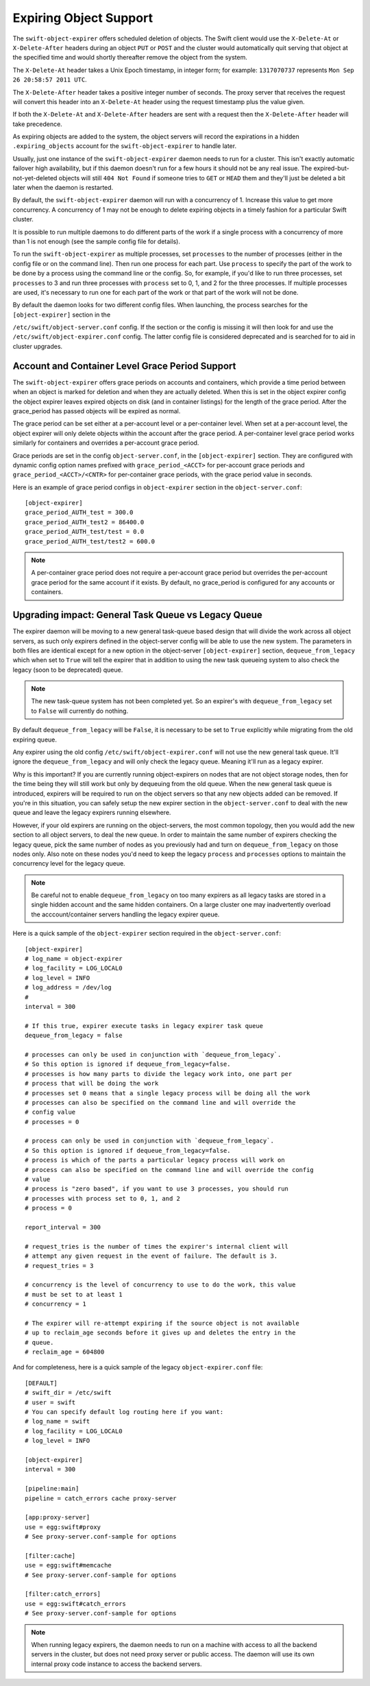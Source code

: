 =======================
Expiring Object Support
=======================

The ``swift-object-expirer`` offers scheduled deletion of objects. The Swift
client would use the ``X-Delete-At`` or ``X-Delete-After`` headers during an
object ``PUT`` or ``POST`` and the cluster would automatically quit serving
that object at the specified time and would shortly thereafter remove the
object from the system.

The ``X-Delete-At`` header takes a Unix Epoch timestamp, in integer form; for
example: ``1317070737`` represents ``Mon Sep 26 20:58:57 2011 UTC``.

The ``X-Delete-After`` header takes a positive integer number of seconds. The
proxy server that receives the request will convert this header into an
``X-Delete-At`` header using the request timestamp plus the value given.

If both the ``X-Delete-At`` and ``X-Delete-After`` headers are sent with a
request then the ``X-Delete-After`` header will take precedence.

As expiring objects are added to the system, the object servers will record the
expirations in a hidden ``.expiring_objects`` account for the
``swift-object-expirer`` to handle later.

Usually, just one instance of the ``swift-object-expirer`` daemon needs to run
for a cluster. This isn't exactly automatic failover high availability, but if
this daemon doesn't run for a few hours it should not be any real issue. The
expired-but-not-yet-deleted objects will still ``404 Not Found`` if someone
tries to ``GET`` or ``HEAD`` them and they'll just be deleted a bit later when
the daemon is restarted.

By default, the ``swift-object-expirer`` daemon will run with a concurrency of
1.  Increase this value to get more concurrency.  A concurrency of 1 may not be
enough to delete expiring objects in a timely fashion for a particular Swift
cluster.

It is possible to run multiple daemons to do different parts of the work if a
single process with a concurrency of more than 1 is not enough (see the sample
config file for details).

To run the ``swift-object-expirer`` as multiple processes, set ``processes`` to
the number of processes (either in the config file or on the command line).
Then run one process for each part.  Use ``process`` to specify the part of the
work to be done by a process using the command line or the config.  So, for
example, if you'd like to run three processes, set ``processes`` to 3 and run
three processes with ``process`` set to 0, 1, and 2 for the three processes.
If multiple processes are used, it's necessary to run one for each part of the
work or that part of the work will not be done.

By default the daemon looks for two different config files. When launching,
the process searches for the ``[object-expirer]`` section in the

``/etc/swift/object-server.conf`` config. If the section or the config is missing
it will then look for and use the ``/etc/swift/object-expirer.conf`` config.
The latter config file is considered deprecated and is searched for to aid
in cluster upgrades.

Account and Container Level Grace Period Support
------------------------------------------------

The ``swift-object-expirer`` offers grace periods on accounts and containers,
which provide a time period between when an object is marked for deletion and
when they are actually deleted. When this is set in the object expirer config
the object expirer leaves expired objects on disk (and in container listings)
for the length of the grace period. After the grace_period has passed objects
will be expired as normal.

The grace period can be set either at a per-account level or a per-container
level. When set at a per-account level, the object expirer will only delete
objects within the account after the grace period. A per-container level grace
period works similarly for containers and overrides a per-account grace period.

Grace periods are set in the config ``object-server.conf``, in the
``[object-expirer]`` section. They are configured with dynamic config option
names prefixed with ``grace_period_<ACCT>`` for per-account grace periods and
``grace_period_<ACCT>/<CNTR>`` for per-container grace periods, with the grace
period value in seconds.

Here is an example of grace period configs in ``object-expirer``
section in the ``object-server.conf``::

    [object-expirer]
    grace_period_AUTH_test = 300.0
    grace_period_AUTH_test2 = 86400.0
    grace_period_AUTH_test/test = 0.0
    grace_period_AUTH_test/test2 = 600.0

.. note::
    A per-container grace period does not require a per-account grace period
    but overrides the per-account grace period for the same account if it
    exists. By default, no grace_period is configured for any accounts or
    containers.

Upgrading impact: General Task Queue vs Legacy Queue
----------------------------------------------------

The expirer daemon will be moving to a new general task-queue based design that
will divide the work across all object servers, as such only expirers defined
in the object-server config will be able to use the new system.
The parameters in both files are identical except for a new option in the
object-server ``[object-expirer]`` section, ``dequeue_from_legacy``
which when set to ``True`` will tell the expirer that in addition to using
the new task queueing system to also check the legacy (soon to be deprecated)
queue.

.. note::
    The new task-queue system has not been completed yet. So an expirer's with
    ``dequeue_from_legacy`` set to ``False`` will currently do nothing.

By default ``dequeue_from_legacy`` will be ``False``, it is necessary to
be set to ``True`` explicitly while migrating from the old expiring queue.

Any expirer using the old config ``/etc/swift/object-expirer.conf`` will not
use the new general task queue. It'll ignore the ``dequeue_from_legacy``
and will only check the legacy queue. Meaning it'll run as a legacy expirer.

Why is this important? If you are currently running object-expirers on nodes
that are not object storage nodes, then for the time being they will still
work but only by dequeuing from the old queue.
When the new general task queue is introduced, expirers will be required to
run on the object servers so that any new objects added can be removed.
If you're in this situation, you can safely setup the new expirer
section in the ``object-server.conf`` to deal with the new queue and leave the
legacy expirers running elsewhere.

However, if your old expirers are running on the object-servers, the most
common topology, then you would add the new section to all object servers, to
deal the new queue. In order to maintain the same number of expirers checking
the legacy queue, pick the same number of nodes as you previously had and turn
on ``dequeue_from_legacy`` on those nodes only. Also note on these nodes
you'd need to keep the legacy ``process`` and ``processes`` options to maintain
the concurrency level for the legacy queue.

.. note::
    Be careful not to enable ``dequeue_from_legacy`` on too many expirers as
    all legacy tasks are stored in a single hidden account and the same hidden
    containers. On a large cluster one may inadvertently overload the
    acccount/container servers handling the legacy expirer queue.

Here is a quick sample of the ``object-expirer`` section required in the
``object-server.conf``::

    [object-expirer]
    # log_name = object-expirer
    # log_facility = LOG_LOCAL0
    # log_level = INFO
    # log_address = /dev/log
    #
    interval = 300

    # If this true, expirer execute tasks in legacy expirer task queue
    dequeue_from_legacy = false

    # processes can only be used in conjunction with `dequeue_from_legacy`.
    # So this option is ignored if dequeue_from_legacy=false.
    # processes is how many parts to divide the legacy work into, one part per
    # process that will be doing the work
    # processes set 0 means that a single legacy process will be doing all the work
    # processes can also be specified on the command line and will override the
    # config value
    # processes = 0

    # process can only be used in conjunction with `dequeue_from_legacy`.
    # So this option is ignored if dequeue_from_legacy=false.
    # process is which of the parts a particular legacy process will work on
    # process can also be specified on the command line and will override the config
    # value
    # process is "zero based", if you want to use 3 processes, you should run
    # processes with process set to 0, 1, and 2
    # process = 0

    report_interval = 300

    # request_tries is the number of times the expirer's internal client will
    # attempt any given request in the event of failure. The default is 3.
    # request_tries = 3

    # concurrency is the level of concurrency to use to do the work, this value
    # must be set to at least 1
    # concurrency = 1

    # The expirer will re-attempt expiring if the source object is not available
    # up to reclaim_age seconds before it gives up and deletes the entry in the
    # queue.
    # reclaim_age = 604800

And for completeness, here is a quick sample of the legacy
``object-expirer.conf`` file::

    [DEFAULT]
    # swift_dir = /etc/swift
    # user = swift
    # You can specify default log routing here if you want:
    # log_name = swift
    # log_facility = LOG_LOCAL0
    # log_level = INFO

    [object-expirer]
    interval = 300

    [pipeline:main]
    pipeline = catch_errors cache proxy-server

    [app:proxy-server]
    use = egg:swift#proxy
    # See proxy-server.conf-sample for options

    [filter:cache]
    use = egg:swift#memcache
    # See proxy-server.conf-sample for options

    [filter:catch_errors]
    use = egg:swift#catch_errors
    # See proxy-server.conf-sample for options


.. note::
    When running legacy expirers, the daemon needs to run on a machine with
    access to all the backend servers in the cluster, but does not need proxy
    server or public access. The daemon will use its own internal proxy code
    instance to access the backend servers.
